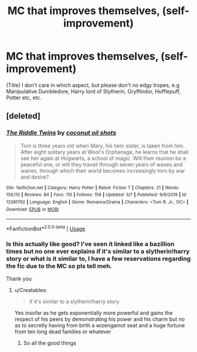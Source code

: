 #+TITLE: MC that improves themselves, (self-improvement)

* MC that improves themselves, (self-improvement)
:PROPERTIES:
:Author: h6story
:Score: 1
:DateUnix: 1583751497.0
:DateShort: 2020-Mar-09
:FlairText: Request
:END:
(Title) I don't care in which aspect, but please don't no edgy tropes, e.g Manipulative Dumbledore, Harry lord of Slytherin, Gryffindor, Hufflepuff, Potter etc, etc.


** [deleted]
:PROPERTIES:
:Score: 1
:DateUnix: 1583753000.0
:DateShort: 2020-Mar-09
:END:

*** [[https://www.fanfiction.net/s/13381792/1/][*/The Riddle Twins/*]] by [[https://www.fanfiction.net/u/12447326/coconut-oil-shots][/coconut oil shots/]]

#+begin_quote
  Tom is three years old when Mary, his twin sister, is taken from him. After eight solitary years at Wool's Orphanage, he learns that he shall see her again at Hogwarts, a school of magic. Will their reunion be a peaceful one, or will they travail through seven years of waxes and wanes, through which their world becomes increasingly torn by war and desire?
#+end_quote

^{/Site/:} ^{fanfiction.net} ^{*|*} ^{/Category/:} ^{Harry} ^{Potter} ^{*|*} ^{/Rated/:} ^{Fiction} ^{T} ^{*|*} ^{/Chapters/:} ^{21} ^{*|*} ^{/Words/:} ^{156,110} ^{*|*} ^{/Reviews/:} ^{84} ^{*|*} ^{/Favs/:} ^{110} ^{*|*} ^{/Follows/:} ^{156} ^{*|*} ^{/Updated/:} ^{3/7} ^{*|*} ^{/Published/:} ^{9/6/2019} ^{*|*} ^{/id/:} ^{13381792} ^{*|*} ^{/Language/:} ^{English} ^{*|*} ^{/Genre/:} ^{Romance/Drama} ^{*|*} ^{/Characters/:} ^{<Tom} ^{R.} ^{Jr.,} ^{OC>} ^{*|*} ^{/Download/:} ^{[[http://www.ff2ebook.com/old/ffn-bot/index.php?id=13381792&source=ff&filetype=epub][EPUB]]} ^{or} ^{[[http://www.ff2ebook.com/old/ffn-bot/index.php?id=13381792&source=ff&filetype=mobi][MOBI]]}

--------------

*FanfictionBot*^{2.0.0-beta} | [[https://github.com/tusing/reddit-ffn-bot/wiki/Usage][Usage]]
:PROPERTIES:
:Author: FanfictionBot
:Score: 2
:DateUnix: 1583753014.0
:DateShort: 2020-Mar-09
:END:


*** Is this actually like good? I've seen it linked like a bazillion times but no one ever explains if it's similar to a slytherin!harry story or what is it similar to, I have a few reservations regarding the fic due to the MC so pls tell meh.

Thank you
:PROPERTIES:
:Author: Erkkifloof
:Score: 2
:DateUnix: 1583773642.0
:DateShort: 2020-Mar-09
:END:

**** u/Creatables:
#+begin_quote
  if it's similar to a slytherin!harry story
#+end_quote

Yes insofar as he gets exponentially more powerful and gains the respect of his peers by demonstrating his power and his charm but no as to secretly having from birth a wizengamot seat and a huge fortune from ten long dead families or whatever
:PROPERTIES:
:Author: Creatables
:Score: 1
:DateUnix: 1583810680.0
:DateShort: 2020-Mar-10
:END:

***** So all the good things
:PROPERTIES:
:Author: Erkkifloof
:Score: 1
:DateUnix: 1583829790.0
:DateShort: 2020-Mar-10
:END:
